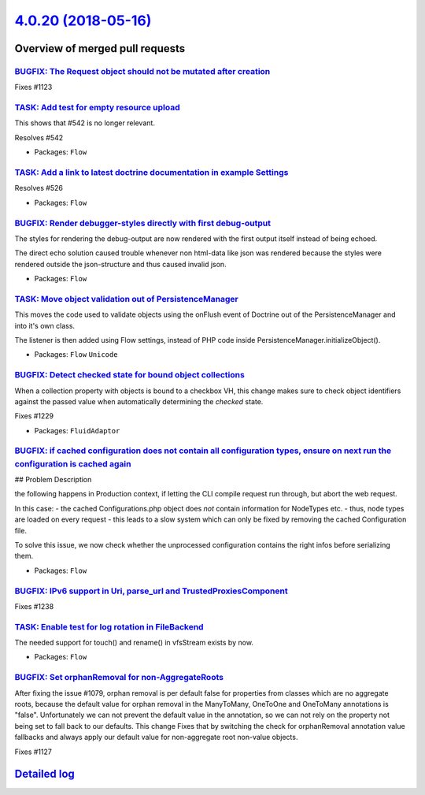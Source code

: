 `4.0.20 (2018-05-16) <https://github.com/neos/flow-development-collection/releases/tag/4.0.20>`_
================================================================================================

Overview of merged pull requests
~~~~~~~~~~~~~~~~~~~~~~~~~~~~~~~~

`BUGFIX: The Request object should not be mutated after creation <https://github.com/neos/flow-development-collection/pull/1287>`_
----------------------------------------------------------------------------------------------------------------------------------

Fixes #1123

`TASK: Add test for empty resource upload <https://github.com/neos/flow-development-collection/pull/1290>`_
-----------------------------------------------------------------------------------------------------------

This shows that #542 is no longer relevant.

Resolves #542

* Packages: ``Flow``

`TASK: Add a link to latest doctrine documentation in example Settings <https://github.com/neos/flow-development-collection/pull/1289>`_
----------------------------------------------------------------------------------------------------------------------------------------

Resolves #526

* Packages: ``Flow``

`BUGFIX: Render debugger-styles directly with first debug-output <https://github.com/neos/flow-development-collection/pull/1286>`_
----------------------------------------------------------------------------------------------------------------------------------

The styles for rendering the debug-output are now rendered with the
first output itself instead of being echoed.

The direct echo solution caused trouble whenever non html-data like
json was rendered because the styles were rendered outside the json-structure 
and thus caused invalid json.

* Packages: ``Flow``

`TASK: Move object validation out of PersistenceManager <https://github.com/neos/flow-development-collection/pull/1192>`_
-------------------------------------------------------------------------------------------------------------------------

This moves the code used to validate objects using the onFlush event
of Doctrine out of the PersistenceManager and into it's own class.

The listener is then added using Flow settings, instead of PHP code
inside PersistenceManager.initializeObject().

* Packages: ``Flow`` ``Unicode``

`BUGFIX: Detect checked state for bound object collections <https://github.com/neos/flow-development-collection/pull/1230>`_
----------------------------------------------------------------------------------------------------------------------------

When a collection property with objects is bound to a checkbox VH,
this change makes sure to check object identifiers against the passed
value when automatically determining the `checked` state.

Fixes #1229

* Packages: ``FluidAdaptor``

`BUGFIX: if cached configuration does not contain all configuration types, ensure on next run the configuration is cached again <https://github.com/neos/flow-development-collection/pull/1266>`_
-------------------------------------------------------------------------------------------------------------------------------------------------------------------------------------------------

## Problem Description

the following happens in Production context, if letting the CLI compile request run through, but abort the web request.

In this case:
- the cached Configurations.php object does *not* contain information for NodeTypes etc.
- thus, node types are loaded on every request
- this leads to a slow system which can only be fixed by removing the cached Configuration file.

To solve this issue, we now check whether the unprocessed configuration contains the right infos before serializing them.

* Packages: ``Flow``

`BUGFIX: IPv6 support in Uri, parse_url and TrustedProxiesComponent <https://github.com/neos/flow-development-collection/pull/1240>`_
-------------------------------------------------------------------------------------------------------------------------------------

Fixes #1238

`TASK: Enable test for log rotation in FileBackend <https://github.com/neos/flow-development-collection/pull/1224>`_
--------------------------------------------------------------------------------------------------------------------

The needed support for touch() and rename() in vfsStream exists by now.

* Packages: ``Flow``

`BUGFIX: Set orphanRemoval for non-AggregateRoots <https://github.com/neos/flow-development-collection/pull/1235>`_
-------------------------------------------------------------------------------------------------------------------

After fixing the issue #1079, orphan removal is per default false for properties from classes which are no aggregate roots, because the default value for orphan removal in the ManyToMany, OneToOne and OneToMany annotations is "false".
Unfortunately we can not prevent the default value in the annotation, so we can not rely on the property not being set to fall back to our defaults.
This change Fixes that by switching the check for orphanRemoval annotation value fallbacks and always apply our default value for non-aggregate root non-value objects.

Fixes #1127

`Detailed log <https://github.com/neos/flow-development-collection/compare/4.0.19...4.0.20>`_
~~~~~~~~~~~~~~~~~~~~~~~~~~~~~~~~~~~~~~~~~~~~~~~~~~~~~~~~~~~~~~~~~~~~~~~~~~~~~~~~~~~~~~~~~~~~~
